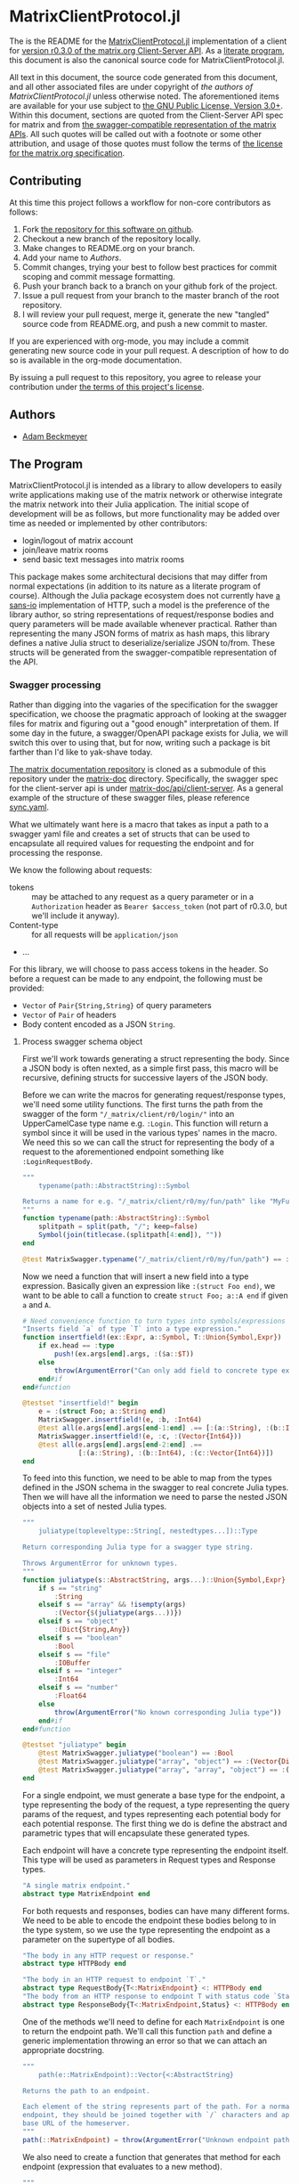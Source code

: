 * MatrixClientProtocol.jl

The is the README for the [[https://github.com/non-Jedi/MatrixClientProtocol.jl][MatrixClientProtocol.jl]] implementation of a client for
[[https://matrix.org/docs/spec/client_server/r0.3.0.html][version r0.3.0 of the matrix.org Client-Server API]]. As a [[https://orgmode.org/worg/org-contrib/babel/intro.html#literate-programming][literate program]], this
document is also the canonical source code for MatrixClientProtocol.jl.

All text in this document, the source code generated from this document, and all
other associated files are under copyright of [[Authors][the authors of
MatrixClientProtocol.jl]] unless otherwise noted. The aforementioned items are
available for your use subject to [[https://github.com/non-Jedi/MatrixClientProtocol.jl/blob/master/LICENSE.md][the GNU Public License, Version 3.0+]]. Within
this document, sections are quoted from the Client-Server API spec for matrix
and from [[https://github.com/matrix-org/matrix-doc/tree/client-server/r0.3.0/api][the swagger-compatible representation of the matrix APIs]]. All such
quotes will be called out with a footnote or some other attribution, and usage
of those quotes must follow the terms of [[https://github.com/matrix-org/matrix-doc/blob/client-server/r0.3.0/LICENSE][the license for the matrix.org
specification]].

** Contributing

At this time this project follows a workflow for non-core contributors as
follows:

1. Fork [[https://github.com/non-Jedi/MatrixClientProtocol.jl][the repository for this software on github]].
2. Checkout a new branch of the repository locally.
3. Make changes to README.org on your branch.
4. Add your name to [[Authors]].
5. Commit changes, trying your best to follow best practices for commit scoping
   and commit message formatting.
6. Push your branch back to a branch on your github fork of the project.
7. Issue a pull request from your branch to the master branch of the root
   repository.
8. I will review your pull request, merge it, generate the new "tangled" source
   code from README.org, and push a new commit to master.

If you are experienced with org-mode, you may include a commit generating new
source code in your pull request. A description of how to do so is available in
the org-mode documentation.

By issuing a pull request to this repository, you agree to release your
contribution under [[https://github.com/non-Jedi/MatrixClientProtocol.jl/blob/master/LICENSE.md][the terms of this project's license]].

** Authors
- [[https://matrix.to/#/@adam:thebeckmeyers.xyz][Adam Beckmeyer]]

** The Program

MatrixClientProtocol.jl is intended as a library to allow developers to easily
write applications making use of the matrix network or otherwise integrate the
matrix network into their Julia application. The initial scope of development
will be as follows, but more functionality may be added over time as needed or
implemented by other contributors:

- login/logout of matrix account
- join/leave matrix rooms
- send basic text messages into matrix rooms

This package makes some architectural decisions that may differ from normal
expectations (in addition to its nature as a literate program of course).
Although the Julia package ecosystem does not currently have [[https://sans-io.readthedocs.io/][a sans-io]]
implementation of HTTP, such a model is the preference of the library author, so
string representations of request/response bodies and query parameters will be
made available whenever practical. Rather than representing the many JSON forms
of matrix as hash maps, this library defines a native Julia struct to
deserialize/serialize JSON to/from. These structs will be generated from the
swagger-compatible representation of the API.

*** Swagger processing

Rather than digging into the vagaries of the specification for the swagger
specification, we choose the pragmatic approach of looking at the swagger files
for matrix and figuring out a "good enough" interpretation of them. If some day
in the future, a swagger/OpenAPI package exists for Julia, we will switch this
over to using that, but for now, writing such a package is bit farther than I'd
like to yak-shave today.

[[https://github.com/matrix-org/matrix-doc][The matrix documentation repository]] is cloned as a submodule of this repository
under the [[./matrix-doc][matrix-doc]] directory. Specifically, the swagger spec for the
client-server api is under [[./matrix-doc/api/client-server][matrix-doc/api/client-server]]. As a general example of
the structure of these swagger files, please reference [[./matrix-doc/api/client-server/sync.yaml][sync.yaml]].

What we ultimately want here is a macro that takes as input a path to a swagger
yaml file and creates a set of structs that can be used to encapsulate all
required values for requesting the endpoint and for processing the response.

We know the following about requests:

- tokens :: may be attached to any request as a query parameter or in a
            ~Authorization~ header as ~Bearer $access_token~ (not part of
            r0.3.0, but we'll include it anyway).
- Content-type :: for all requests will be ~application/json~
- ...

For this library, we will choose to pass access tokens in the header. So before
a request can be made to any endpoint, the following must be provided:

- ~Vector~ of ~Pair{String,String}~ of query parameters
- ~Vector~ of ~Pair~ of headers
- Body content encoded as a JSON ~String~.

**** Process swagger schema object

First we'll work towards generating a struct representing the body. Since a JSON
body is often nexted, as a simple first pass, this macro will be recursive,
defining structs for successive layers of the JSON body.

Before we can write the macros for generating request/response types, we'll need
some utility functions. The first turns the path from the swagger of the form
~"/_matrix/client/r0/login/"~ into an UpperCamelCase type name e.g. ~:Login~.
This function will return a symbol since it will be used in the various types'
names in the macro. We need this so we can call the struct for representing the
body of a request to the aforementioned endpoint something like
~:LoginRequestBody~.

#+NAME: function-typename
#+BEGIN_SRC jupyter-julia
  """
      typename(path::AbstractString)::Symbol

  Returns a name for e.g. "/_matrix/client/r0/my/fun/path" like "MyFunPath".
  """
  function typename(path::AbstractString)::Symbol
      splitpath = split(path, "/"; keep=false)
      Symbol(join(titlecase.(splitpath[4:end]), ""))
  end
#+END_SRC

#+NAME: function-typename-test
#+BEGIN_SRC jupyter-julia
  @test MatrixSwagger.typename("/_matrix/client/r0/my/fun/path") == :MyFunPath
#+END_SRC

Now we need a function that will insert a new field into a type expression.
Basically given an expression like ~:(struct Foo end)~, we want to be able to
call a function to create ~struct Foo; a::A end~ if given ~a~ and ~A~.

#+NAME: function-insertfield
#+BEGIN_SRC jupyter-julia
  # Need convenience function to turn types into symbols/expressions for `insertfield!`
  "Inserts field `a` of type `T` into a type expression."
  function insertfield!(ex::Expr, a::Symbol, T::Union{Symbol,Expr})
      if ex.head == :type
          push!(ex.args[end].args, :($a::$T))
      else
          throw(ArgumentError("Can only add field to concrete type expression"))
      end#if
  end#function
#+END_SRC

#+NAME: function-insertfield-test
#+BEGIN_SRC jupyter-julia
  @testset "insertfield!" begin
      e = :(struct Foo; a::String end)
      MatrixSwagger.insertfield!(e, :b, :Int64)
      @test all(e.args[end].args[end-1:end] .== [:(a::String), :(b::Int64)])
      MatrixSwagger.insertfield!(e, :c, :(Vector{Int64}))
      @test all(e.args[end].args[end-2:end] .==
                [:(a::String), :(b::Int64), :(c::Vector{Int64})])
  end
#+END_SRC

To feed into this function, we need to be able to map from the types defined in
the JSON schema in the swagger to real concrete Julia types. Then we will have
all the information we need to parse the nested JSON objects into a set of
nested Julia types.

#+NAME: function-juliatype
#+BEGIN_SRC jupyter-julia
  """
      juliatype(topleveltype::String[, nestedtypes...])::Type

  Return corresponding Julia type for a swagger type string.

  Throws ArgumentError for unknown types.
  """
  function juliatype(s::AbstractString, args...)::Union{Symbol,Expr}
      if s == "string"
          :String
      elseif s == "array" && !isempty(args)
          :(Vector{$(juliatype(args...))})
      elseif s == "object"
          :(Dict{String,Any})
      elseif s == "boolean"
          :Bool
      elseif s == "file"
          :IOBuffer
      elseif s == "integer"
          :Int64
      elseif s == "number"
          :Float64
      else
          throw(ArgumentError("No known corresponding Julia type"))
      end#if
  end#function
#+END_SRC

#+NAME: function-juliatype-test
#+BEGIN_SRC jupyter-julia
  @testset "juliatype" begin
      @test MatrixSwagger.juliatype("boolean") == :Bool
      @test MatrixSwagger.juliatype("array", "object") == :(Vector{Dict{String,Any}})
      @test MatrixSwagger.juliatype("array", "array", "object") == :(Vector{Vector{Dict{String,Any}}})
  end
#+END_SRC

For a single endpoint, we must generate a base type for the endpoint, a type
representing the body of the request, a type representing the query params of
the request, and types representing each potential body for each potential
response. The first thing we do is define the abstract and parametric types that
will encapsulate these generated types.

Each endpoint will have a concrete type representing the endpoint itself. This
type will be used as parameters in Request types and Response types.

#+NAME: type-MatrixEndpoint
#+BEGIN_SRC jupyter-julia
  "A single matrix endpoint."
  abstract type MatrixEndpoint end
#+END_SRC

For both requests and responses, bodies can have many different forms. We need
to be able to encode the endpoint these bodies belong to in the type system, so
we use the type representing the endpoint as a parameter on the supertype of all
bodies.

#+NAME: swagger-http-bodies
#+BEGIN_SRC jupyter-julia
  "The body in any HTTP request or response."
  abstract type HTTPBody end

  "The body in an HTTP request to endpoint `T`."
  abstract type RequestBody{T<:MatrixEndpoint} <: HTTPBody end
  "The body from an HTTP response to endpoint T with status code `Status`."
  abstract type ResponseBody{T<:MatrixEndpoint,Status} <: HTTPBody end
#+END_SRC

One of the methods we'll need to define for each ~MatrixEndpoint~ is one to
return the endpoint path. We'll call this function ~path~ and define a generic
implementation throwing an error so that we can attach an appropriate docstring.

#+NAME: swagger-function-path
#+BEGIN_SRC jupyter-julia
  """
      path(e::MatrixEndpoint)::Vector{<:AbstractString}

  Returns the path to an endpoint.

  Each element of the string represents part of the path. For a normal HTTP
  endpoint, they should be joined together with `/` characters and appended to the
  base URL of the homeserver.
  """
  path(::MatrixEndpoint) = throw(ArgumentError("Unknown endpoint path"))
#+END_SRC

We also need to create a function that generates that method for each endpoint
(expression that evaluates to a new method).

#+NAME: swagger-function-createpath
#+BEGIN_SRC jupyter-julia
  """
      createpath(path::AbstractString)::Expr

  Returns an expression to add a method to `path` for an endpoint.
  """
  function createpath(path::AbstractString)::Expr
      endpoint = typename(path)
      :(path(::$endpoint) = $(split(path, "/"; keep=false)))
  end#function
#+END_SRC

#+NAME: swagger-function-createpath-test
#+BEGIN_SRC jupyter-julia
  @testset "createpath" begin
      pathexpr = MatrixSwagger.createpath("/_matrix/client/r0/path/to/my/dreams")
      @test pathexpr.head == :(=)
      @test pathexpr.args[1] == :(path(::PathToMyDreams))
      @test all(pathexpr.args[end].args[end] .==
                ["_matrix", "client", "r0", "path", "to", "my", "dreams"])
  end#@testset
#+END_SRC

#+NAME: macro-process-schema
#+BEGIN_SRC jupyter-julia
  macro process_schema(path::AbstractString, d::Dict)
      :(struct $path
        end)
  end

#+END_SRC

Now this should all be joined together in ~src~ and in ~test~.

#+BEGIN_SRC jupyter-julia :tangle src/MatrixSwagger.jl :noweb yes
  module MatrixSwagger

  <<function-typename>>

  <<function-insertfield>>

  <<function-juliatype>>

  <<type-MatrixEndpoint>>

  <<swagger-http-bodies>>
    
  <<swagger-function-path>>

  <<swagger-function-createpath>>

  end#module
#+END_SRC

#+BEGIN_SRC jupyter-julia :tangle test/MatrixSwagger.jl :noweb yes
  using MatrixClientProtocol: MatrixSwagger

  @testset "Utils" begin
      <<function-typename-test>>
      <<function-insertfield-test>>
      <<function-juliatype-test>>
      <<swagger-function-createpath-test>>
  end
#+END_SRC

*** MatrixClientProtocol.jl

This file ties all of the previous work together, making modules available to
other modules, etc.

#+BEGIN_SRC jupyter-julia :tangle src/MatrixClientProtocol.jl
  module MatrixClientProtocol

  include("MatrixSwagger.jl")

  end#module
#+END_SRC

This file runs all the tests written in other files.

#+BEGIN_SRC jupyter-julia :tangle test/runtests.jl
  using Base.Test

  println("Starting tests...")

  @testset "Matrix Swagger" begin include("MatrixSwagger.jl") end
#+END_SRC
*** REQUIRE

This program is written using Julia v0.6 although v0.7 and stable v1.0 are on
the near horizon. In the absence of an [[https://github.com/python-hyper/hyper-h2][h2]]-style HTTP library for Julia, it uses
the HTTP.jl library for making requests to a matrix server and receiving
responses. JSON.jl is used for deserializing JSON from matrix server responses,
and for creating Julia structs from the swagger spec.

#+BEGIN_SRC jupyter-julia :tangle REQUIRE :eval never
  julia 0.6
  HTTP 0.4.3
  JSON 0.17.0
#+END_SRC
